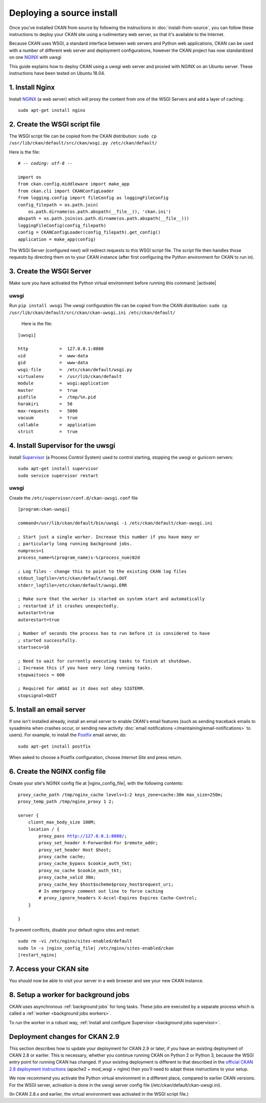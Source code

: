 ==========================
Deploying a source install
==========================

Once you've installed CKAN from source by following the instructions in
:doc:`install-from-source`, you can follow these instructions to deploy
your CKAN site using a rudimentary web server, so that it's available
to the Internet.

Because CKAN uses WSGI, a standard interface between web servers and Python web
applications, CKAN can be used with a number of different web server and
deployment configurations, however the CKAN project has now standardized on one NGINX_ with uwsgi

.. _uwsgi: https://uwsgi-docs.readthedocs.io/en/latest/
.. _NGINX: http://nginx.org/
.. _Supervisor: http://http://supervisord.org/

This guide explains how to deploy CKAN using a uwsgi web server and proxied
with NGINX on an Ubuntu server. These instructions have been tested on Ubuntu
18.04.


----------------
1. Install Nginx
----------------

Install NGINX_ (a web server) which will proxy the content from one of the WSGI Servers 
and add a layer of caching::

    sudo apt-get install nginx


.. _create-wsgi-script-file:

------------------------------
2. Create the WSGI script file
------------------------------

The WSGI script file can be copied from the CKAN distribution:
``sudo cp /usr/lib/ckan/default/src/ckan/wsgi.py /etc/ckan/default/``

Here is the file:

.. parsed-literal::

    # -*- coding: utf-8 -*-

    import os
    from ckan.config.middleware import make_app
    from ckan.cli import CKANConfigLoader
    from logging.config import fileConfig as loggingFileConfig
    config_filepath = os.path.join(
        os.path.dirname(os.path.abspath(__file__)), 'ckan.ini')
    abspath = os.path.join(os.path.dirname(os.path.abspath(__file__)))
    loggingFileConfig(config_filepath)
    config = CKANConfigLoader(config_filepath).get_config()
    application = make_app(config)


The WSGI Server (configured next) will redirect requests to this
WSGI script file. The script file then handles those requests by directing them
on to your CKAN instance (after first configuring the Python environment for
CKAN to run in).


-------------------------
3. Create the WSGI Server
-------------------------

Make sure you have activated the Python virtual environment before running this command:  |activate|

uwsgi
-----

Run ``pip install uwsgi``
The uwsgi configuration file can be copied from the CKAN distribution:
``sudo cp /usr/lib/ckan/default/src/ckan/ckan-uwsgi.ini /etc/ckan/default/``

 Here is the file:

.. parsed-literal::
    [uwsgi]

    http            =  127.0.0.1:8080
    uid             =  www-data
    gid             =  www-data
    wsgi-file       =  /etc/ckan/default/wsgi.py
    virtualenv      =  /usr/lib/ckan/default
    module          =  wsgi:application
    master          =  true
    pidfile         =  /tmp/%n.pid
    harakiri        =  50
    max-requests    =  5000
    vacuum          =  true
    callable        =  application  
    strict          =  true


-----------------------------------
4. Install Supervisor for the uwsgi
-----------------------------------

Install Supervisor_ (a Process Control System) used to control starting, stopping the 
uwsgi or gunicorn servers::

  sudo apt-get install supervisor
  sudo service supervisor restart

uwsgi
-----

Create the  ``/etc/supervisor/conf.d/ckan-uwsgi.conf`` file

.. parsed-literal::

    [program:ckan-uwsgi]

    command=/usr/lib/ckan/default/bin/uwsgi -i /etc/ckan/default/ckan-uwsgi.ini

    ; Start just a single worker. Increase this number if you have many or
    ; particularly long running background jobs.
    numprocs=1
    process_name=%(program_name)s-%(process_num)02d

    ; Log files - change this to point to the existing CKAN log files
    stdout_logfile=/etc/ckan/default/uwsgi.OUT
    stderr_logfile=/etc/ckan/default/uwsgi.ERR

    ; Make sure that the worker is started on system start and automatically
    ; restarted if it crashes unexpectedly.
    autostart=true
    autorestart=true

    ; Number of seconds the process has to run before it is considered to have
    ; started successfully.
    startsecs=10

    ; Need to wait for currently executing tasks to finish at shutdown.
    ; Increase this if you have very long running tasks.
    stopwaitsecs = 600

    ; Required for uWSGI as it does not obey SIGTERM.
    stopsignal=QUIT
    

--------------------------
5. Install an email server
--------------------------

If one isn't installed already, install an email server to enable CKAN's email
features (such as sending traceback emails to sysadmins when crashes occur, or
sending new activity :doc:`email notifications </maintaining/email-notifications>`
to users). For example, to install the `Postfix <http://www.postfix.org/>`_
email server, do::

    sudo apt-get install postfix

When asked to choose a Postfix configuration, choose *Internet Site* and press
return.



-------------------------------
6. Create the NGINX config file
-------------------------------

Create your site's NGINX config file at |nginx_config_file|, with the
following contents:

.. parsed-literal::

    proxy_cache_path /tmp/nginx_cache levels=1:2 keys_zone=cache:30m max_size=250m;
    proxy_temp_path /tmp/nginx_proxy 1 2;

    server {
        client_max_body_size 100M;
        location / {
            proxy_pass http://127.0.0.1:8080/;
            proxy_set_header X-Forwarded-For $remote_addr;
            proxy_set_header Host $host;
            proxy_cache cache;
            proxy_cache_bypass $cookie_auth_tkt;
            proxy_no_cache $cookie_auth_tkt;
            proxy_cache_valid 30m;
            proxy_cache_key $host$scheme$proxy_host$request_uri;
            # In emergency comment out line to force caching
            # proxy_ignore_headers X-Accel-Expires Expires Cache-Control;
        }

    }


To prevent conflicts, disable your default nginx sites and restart:

.. parsed-literal::

    sudo rm -vi /etc/nginx/sites-enabled/default
    sudo ln -s |nginx_config_file| /etc/nginx/sites-enabled/ckan
    |restart_nginx|

------------------------
7. Access your CKAN site
------------------------


You should now be able to visit your server in a web browser and see your new
CKAN instance.


--------------------------------------
8. Setup a worker for background jobs
--------------------------------------
CKAN uses asynchronous :ref:`background jobs` for long tasks. These jobs are
executed by a separate process which is called a :ref:`worker <background jobs
workers>`.

To run the worker in a robust way, :ref:`install and configure Supervisor
<background jobs supervisor>`.



.. _deployment-changes-for-ckan-2.9:

-------------------------------
Deployment changes for CKAN 2.9
-------------------------------

This section describes how to update your deployment for CKAN 2.9 or later, if
you have an existing deployment of CKAN 2.8 or earlier. This is necessary,
whether you continue running CKAN on Python 2 or Python 3, because the WSGI
entry point for running CKAN has changed. If your existing deployment is
different to that described in the `official CKAN 2.8 deployment instructions
<https://docs.ckan.org/en/2.8/maintaining/installing/deployment.html>`_
(apache2 + mod_wsgi + nginx) then you'll need to adapt these instructions to
your setup.

We now recommend you activate the Python virtual environment in a different
place, compared to earlier CKAN versions. For the WSGI server, activation is done 
in the uwsgi server config file (/etc/ckan/default/ckan-uwsgi.ini).

(In CKAN 2.8.x and earlier, the virtual environment was activated in the WSGI
script file.)

